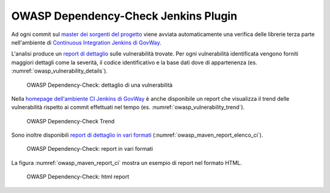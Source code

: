 .. _releaseProcessGovWay_thirdPartyDynamicAnalysis_ci:

OWASP Dependency-Check Jenkins Plugin
~~~~~~~~~~~~~~~~~~~~~~~~~~~~~~~~~~~~~~

Ad ogni commit sul `master dei sorgenti del progetto <https://github.com/link-it/govway/>`_ viene avviata automaticamente una verifica delle librerie terza parte nell'ambiente di `Continuous Integration Jenkins di GovWay <https://jenkins.link.it/govway/job/GovWay/>`_. 

L'analisi produce un `report di dettaglio <https://jenkins.link.it/govway/job/GovWay/lastCompletedBuild/dependency-check-findings/>`_ sulle vulnerabilità trovate. Per ogni vulnerabilità identificata vengono forniti maggiori dettagli come la severità, il codice identificativo e la base dati dove di appartenenza (es. :numref:`owasp_vulnerability_details`). 

.. figure:: ../_figure_console/owasp_vulnerability_details.png
  :scale: 80%
  :name: owasp_vulnerability_details

  OWASP Dependency-Check: dettaglio di una vulnerabilità

Nella `homepage dell'ambiente CI Jenkins di GovWay <https://jenkins.link.it/govway/job/GovWay/>`_ è anche disponibile un report che visualizza il trend delle vulnerabilità rispetto ai commit effettuati nel tempo (es. :numref:`owasp_vulnerability_trend`).

.. figure:: ../_figure_console/owasp_vulnerability_trend.png
  :scale: 80%
  :name: owasp_vulnerability_trend

  OWASP Dependency-Check Trend

Sono inoltre disponibili `report di dettaglio in vari formati <https://jenkins.link.it/govway-testsuite/owasp_dependency_check/>`_ (:numref:`owasp_maven_report_elenco_ci`). 

.. figure:: ../_figure_console/owasp_maven_report_elenco.png
  :scale: 80%
  :name: owasp_maven_report_elenco_ci

  OWASP Dependency-Check: report in vari formati

La figura :numref:`owasp_maven_report_ci` mostra un esempio di report nel formato HTML.

.. figure:: ../_figure_console/owasp_maven_report.png
  :scale: 80%
  :name: owasp_maven_report_ci

  OWASP Dependency-Check: html report
